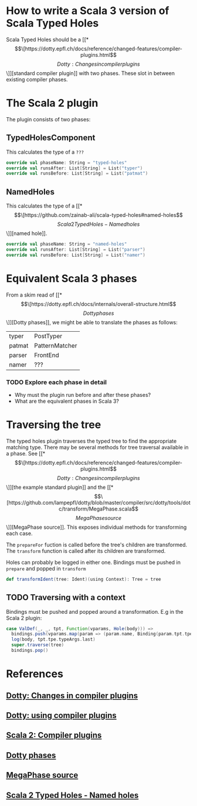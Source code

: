 * How to write a Scala 3 version of Scala Typed Holes
  Scala Typed Holes should be a [[*\[\[https://dotty.epfl.ch/docs/reference/changed-features/compiler-plugins.html\]\[Dotty: Changes in compiler plugins\]\]][standard compiler plugin]] with two phases. These slot in between existing compiler phases.
* The Scala 2 plugin
The plugin consists of two phases:
** TypedHolesComponent
   This calculates the type of a ~???~
#+begin_src scala
  override val phaseName: String = "typed-holes"
  override val runsAfter: List[String] = List("typer")
  override val runsBefore: List[String] = List("patmat")
#+end_src

** NamedHoles
   This calculates the type of a [[*\[\[https://github.com/zainab-ali/scala-typed-holes#named-holes\]\[Scala 2 Typed Holes - Named holes\]\]][named hole]].
#+begin_src scala
  override val phaseName: String = "named-holes"
  override val runsAfter: List[String] = List("parser")
  override val runsBefore: List[String] = List("namer")
#+end_src

* Equivalent Scala 3 phases
From a skim read of [[*\[\[https://dotty.epfl.ch/docs/internals/overall-structure.html\]\[Dotty phases\]\]][Dotty phases]], we might be able to translate the phases as follows:

 | typer  | PostTyper      |
 | patmat | PatternMatcher |
 | parser | FrontEnd       |
 | namer  | ???            |

*** TODO Explore each phase in detail
 - Why must the plugin run before and after these phases?
 - What are the equivalent phases in Scala 3?
* Traversing the tree
The typed holes plugin traverses the typed tree to find the appropriate matching type. There may be several methods for tree traversal available in a phase.  See [[*\[\[https://dotty.epfl.ch/docs/reference/changed-features/compiler-plugins.html\]\[Dotty: Changes in compiler plugins\]\]][the example standard plugin]] and the [[*\[\[https://github.com/lampepfl/dotty/blob/master/compiler/src/dotty/tools/dotc/transform/MegaPhase.scala\]\[MegaPhase source\]\]][MegaPhase source]]. 
This exposes individual methods for transforming each case.

The ~prepareFor~ fuction is called before the tree's children are transformed.
The ~transform~ function is called after its children are transformed.

Holes can probably be logged in either one.  Bindings must be pushed in ~prepare~ and popped in ~transform~

#+begin_src scala
    def transformIdent(tree: Ident)(using Context): Tree = tree
#+end_src

** TODO Traversing with a context
Bindings must be pushed and popped around a transformation.  E.g in the Scala 2 plugin:
#+begin_src scala
        case ValDef(_, _, tpt, Function(vparams, Hole(body))) =>
          bindings.push(vparams.map(param => (param.name, Binding(param.tpt.tpe, param.pos))).toMap)
          log(body, tpt.tpe.typeArgs.last)
          super.traverse(tree)
          bindings.pop()
#+end_src
* References
** [[https://dotty.epfl.ch/docs/reference/changed-features/compiler-plugins.html][Dotty: Changes in compiler plugins]] 
** [[https://dotty.epfl.ch/docs/reference/changed-features/compiler-plugins.html#using-compiler-plugins][Dotty: using compiler plugins]]
** [[https://docs.scala-lang.org/overviews/plugins/index.html][Scala 2: Compiler plugins]]
** [[https://dotty.epfl.ch/docs/internals/overall-structure.html][Dotty phases]]
** [[https://github.com/lampepfl/dotty/blob/master/compiler/src/dotty/tools/dotc/transform/MegaPhase.scala][MegaPhase source]]
** [[https://github.com/zainab-ali/scala-typed-holes#named-holes][Scala 2 Typed Holes - Named holes]]
